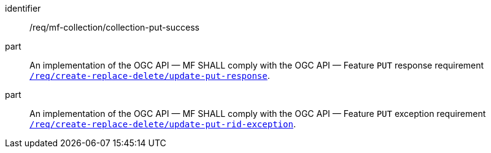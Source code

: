 ////
[[req_mfc-collection-response-put]]
[width="90%",cols="2,6a",options="header"]
|===
^|*Requirement {counter:req-id}* |*/req/mf-collection/collection-put-success*
^|A |An implementation of the OGC API — MF SHALL comply with the OGC API — Feature `PUT` response requirement link:http://docs.ogc.org/DRAFTS/20-002.html#_response_2[`/req/create-replace-delete/update-put-response`].
^|B |An implementation of the OGC API — MF SHALL comply with the OGC API — Feature `PUT` exception requirement link:http://docs.ogc.org/DRAFTS/20-002.html#_exceptions_2[`/req/create-replace-delete/update-put-rid-exception`].
|===
////

[[req_mfc-collection-response-put]]
[requirement]
====
[%metadata]
identifier:: /req/mf-collection/collection-put-success
part:: An implementation of the OGC API — MF SHALL comply with the OGC API — Feature `PUT` response requirement link:http://docs.ogc.org/DRAFTS/20-002.html#_response_2[`/req/create-replace-delete/update-put-response`].
part:: An implementation of the OGC API — MF SHALL comply with the OGC API — Feature `PUT` exception requirement link:http://docs.ogc.org/DRAFTS/20-002.html#_exceptions_2[`/req/create-replace-delete/update-put-rid-exception`].
====